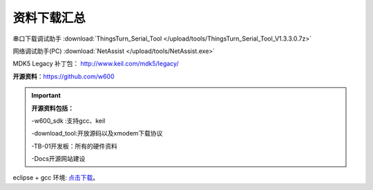 资料下载汇总
=============


串口下载调试助手 :download:`ThingsTurn_Serial_Tool </upload/tools/ThingsTurn_Serial_Tool_V1.3.3.0.7z>` 

网络调试助手(PC) :download:`NetAssist </upload/tools/NetAssist.exe>` 


MDK5 Legacy 补丁包： http://www.keil.com/mdk5/legacy/

**开源资料**：https://github.com/w600

.. important::
	**开源资料包括：**
	
	-w600_sdk :支持gcc、keil
	
	-download_tool:开放源码以及xmodem下载协议
	
	-TB-01开发板：所有的硬件资料
	
	-Docs开源网站建设

eclipse + gcc 环境: 点击下载_。

.. _点击下载: https://eyun.baidu.com/s/3ghjX5xL
